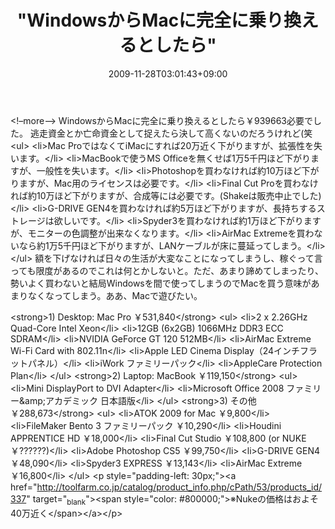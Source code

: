 #+TITLE: "WindowsからMacに完全に乗り換えるとしたら"
#+DATE: 2009-11-28T03:01:43+09:00
#+DRAFT: false
#+TAGS: 過去記事インポート

<!--more-->
WindowsからMacに完全に乗り換えるとしたら￥939663必要でした。
逃走資金とか亡命資金として捉えたら決して高くないのだろうけれど(笑
<ul>
	<li>Mac ProではなくてiMacにすれば20万近く下がりますが、拡張性を失います。</li>
	<li>MacBookで使うMS Officeを無くせば1万5千円ほど下がりますが、一般性を失います。</li>
	<li>Photoshopを買わなければ約10万ほど下がりますが、Mac用のライセンスは必要です。</li>
	<li>Final Cut Proを買わなければ約10万ほど下がりますが、合成等には必要です。(Shakeは販売中止でした)</li>
	<li>G-DRIVE GEN4を買わなければ約5万ほど下がりますが、長持ちするストレージは欲しいです。</li>
	<li>Spyder3を買わなければ約1万ほど下がりますが、モニターの色調整が出来なくなります。</li>
	<li>AirMac Extremeを買わないなら約1万5千円ほど下がりますが、LANケーブルが床に蔓延ってしまう。</li>
</ul>
額を下げなければ日々の生活が大変なことになってしまうし、稼ぐって言っても限度があるのでこれは何とかしないと。ただ、あまり諦めてしまったり、勢いよく買わないと結局Windowsを間で使ってしまうのでMacを買う意味があまりなくなってしまう。ああ、Macで遊びたい。

<strong>1) Desktop: Mac Pro ￥531,840</strong>
<ul>
	<li>2 x 2.26GHz Quad-Core Intel Xeon</li>
	<li>12GB (6x2GB) 1066MHz DDR3 ECC SDRAM</li>
	<li>NVIDIA GeForce GT 120 512MB</li>
	<li>AirMac Extreme Wi-Fi Card with 802.11n</li>
	<li>Apple LED Cinema Display（24インチフラットパネル）</li>
	<li>iWork ファミリーパック</li>
	<li>AppleCare Protection Plan</li>
</ul>
<strong>2) Laptop: MacBook ￥119,150</strong>
<ul>
	<li>Mini DisplayPort to DVI Adapter</li>
	<li>Microsoft Office 2008 ファミリー&amp;アカデミック 日本語版</li>
</ul>
<strong>3) その他 ￥288,673</strong>
<ul>
	<li>ATOK 2009 for Mac ￥9,800</li>
	<li>FileMaker Bento 3 ファミリーパック ￥10,290</li>
	<li>Houdini APPRENTICE HD ￥18,000</li>
	<li>Final Cut Studio ￥108,800 (or NUKE ￥??????)</li>
	<li>Adobe Photoshop CS5 ￥99,750</li>
	<li>G-DRIVE GEN4 ￥48,090</li>
	<li>Spyder3 EXPRESS ￥13,143</li>
	<li>AirMac Extreme ￥16,800</li>
</ul>
<p style="padding-left: 30px;"><a href="http://toolfarm.co.jp/catalog/product_info.php/cPath/53/products_id/337" target="_blank"><span style="color: #800000;">※Nukeの価格はおよそ40万近く</span></a></p>
